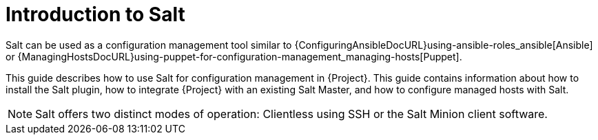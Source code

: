 [id="salt_guide_introduction_{context}"]
= Introduction to Salt

Salt can be used as a configuration management tool similar to {ConfiguringAnsibleDocURL}using-ansible-roles_ansible[Ansible] or {ManagingHostsDocURL}using-puppet-for-configuration-management_managing-hosts[Puppet].

This guide describes how to use Salt for configuration management in {Project}.
This guide contains information about how to install the Salt plugin, how to integrate {Project} with an existing Salt Master, and how to configure managed hosts with Salt.

[NOTE]
====
Salt offers two distinct modes of operation:
Clientless using SSH or the Salt Minion client software.

ifdef::orcharhino[]
{Project}'s Salt plugin supports exclusively the Salt Minion approach.
endif::[]
====
